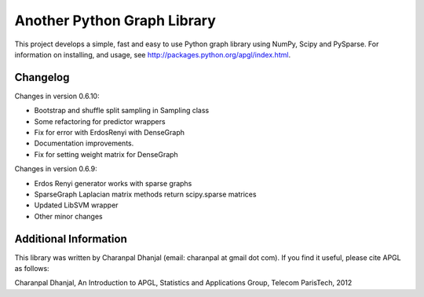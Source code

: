 Another Python Graph Library 
============================

This project develops a simple, fast and easy to use Python graph library using NumPy, Scipy and PySparse. For information on installing, and usage, see http://packages.python.org/apgl/index.html. 

Changelog 
---------
Changes in version 0.6.10: 

* Bootstrap and shuffle split sampling in Sampling class 
* Some refactoring for predictor wrappers 
* Fix for error with ErdosRenyi with DenseGraph
* Documentation improvements. 
* Fix for setting weight matrix for DenseGraph

Changes in version 0.6.9: 

* Erdos Renyi generator works with sparse graphs 
* SparseGraph Laplacian matrix methods return scipy.sparse matrices 
* Updated LibSVM wrapper 
* Other minor changes

Additional Information
----------------------
This library was written by Charanpal Dhanjal (email: charanpal at gmail dot com). If you find it useful, please cite APGL as follows: 

Charanpal Dhanjal, An Introduction to APGL, Statistics and Applications Group, Telecom ParisTech, 2012

